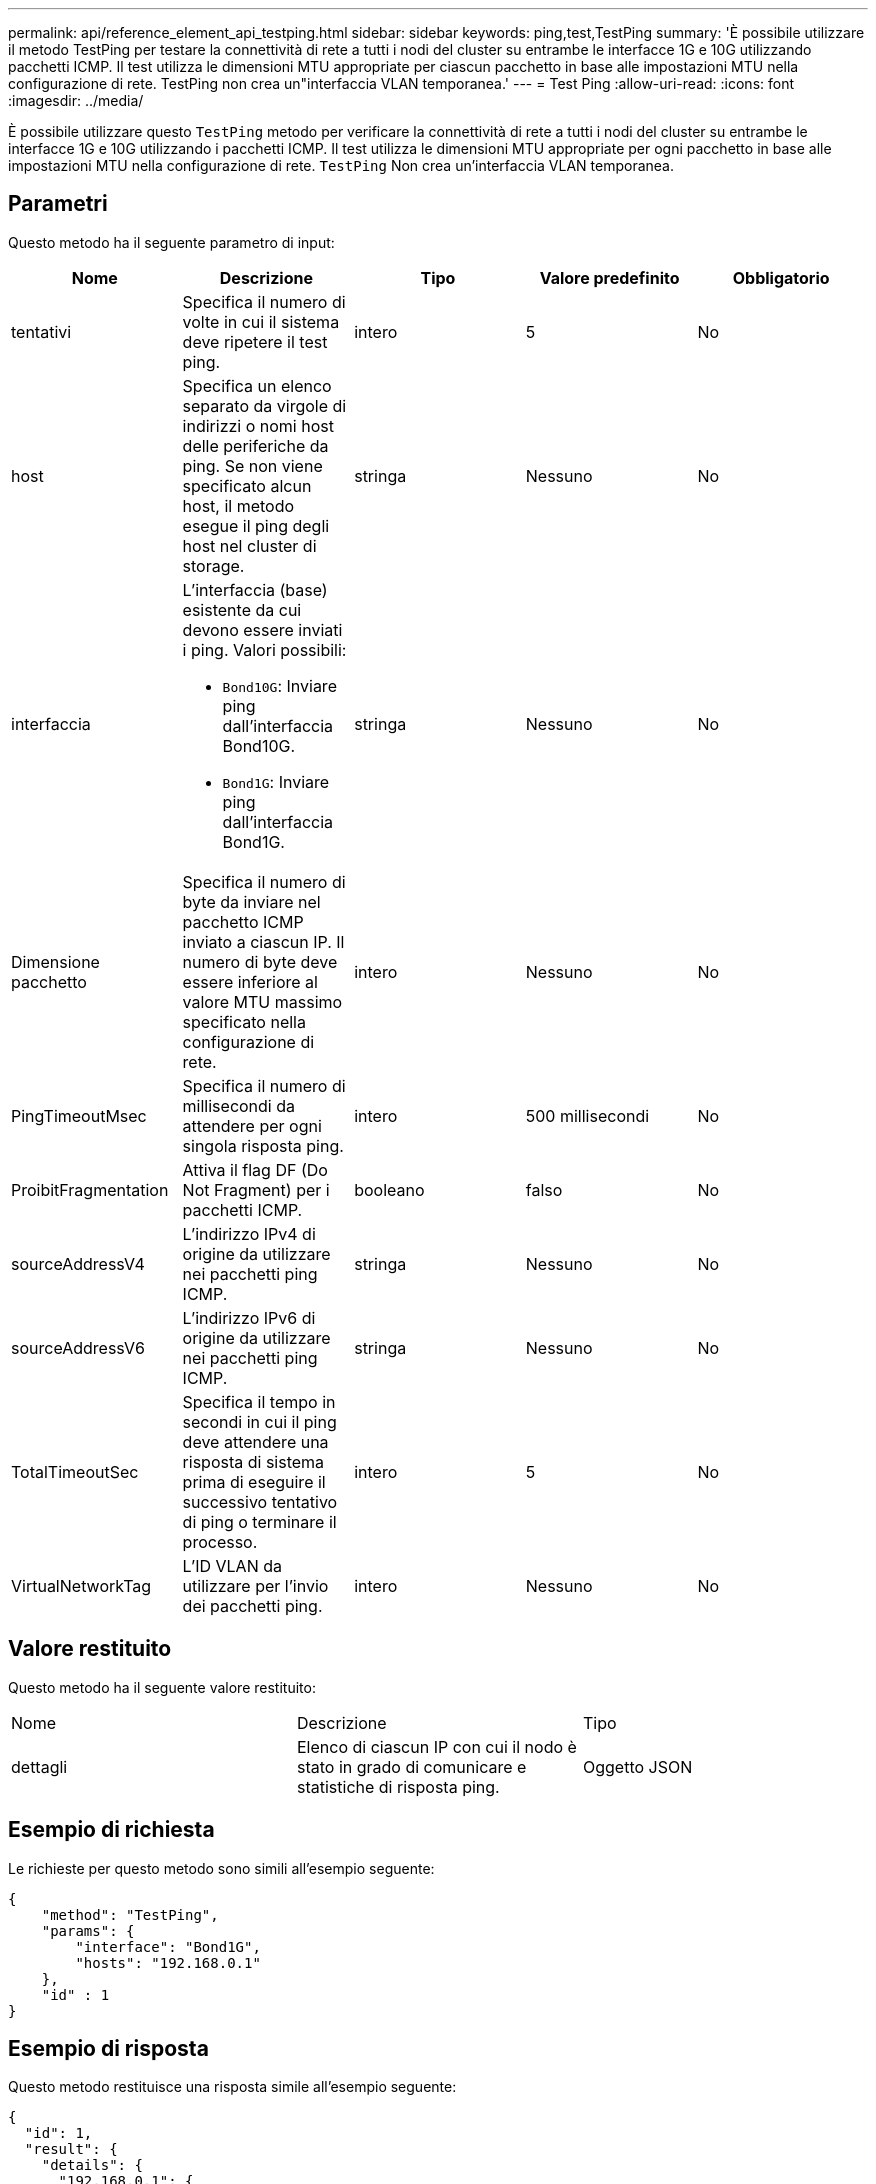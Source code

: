 ---
permalink: api/reference_element_api_testping.html 
sidebar: sidebar 
keywords: ping,test,TestPing 
summary: 'È possibile utilizzare il metodo TestPing per testare la connettività di rete a tutti i nodi del cluster su entrambe le interfacce 1G e 10G utilizzando pacchetti ICMP. Il test utilizza le dimensioni MTU appropriate per ciascun pacchetto in base alle impostazioni MTU nella configurazione di rete. TestPing non crea un"interfaccia VLAN temporanea.' 
---
= Test Ping
:allow-uri-read: 
:icons: font
:imagesdir: ../media/


[role="lead"]
È possibile utilizzare questo `TestPing` metodo per verificare la connettività di rete a tutti i nodi del cluster su entrambe le interfacce 1G e 10G utilizzando i pacchetti ICMP. Il test utilizza le dimensioni MTU appropriate per ogni pacchetto in base alle impostazioni MTU nella configurazione di rete. `TestPing` Non crea un'interfaccia VLAN temporanea.



== Parametri

Questo metodo ha il seguente parametro di input:

|===
| Nome | Descrizione | Tipo | Valore predefinito | Obbligatorio 


 a| 
tentativi
 a| 
Specifica il numero di volte in cui il sistema deve ripetere il test ping.
 a| 
intero
 a| 
5
 a| 
No



 a| 
host
 a| 
Specifica un elenco separato da virgole di indirizzi o nomi host delle periferiche da ping. Se non viene specificato alcun host, il metodo esegue il ping degli host nel cluster di storage.
 a| 
stringa
 a| 
Nessuno
 a| 
No



 a| 
interfaccia
 a| 
L'interfaccia (base) esistente da cui devono essere inviati i ping. Valori possibili:

* `Bond10G`: Inviare ping dall'interfaccia Bond10G.
* `Bond1G`: Inviare ping dall'interfaccia Bond1G.

 a| 
stringa
 a| 
Nessuno
 a| 
No



 a| 
Dimensione pacchetto
 a| 
Specifica il numero di byte da inviare nel pacchetto ICMP inviato a ciascun IP. Il numero di byte deve essere inferiore al valore MTU massimo specificato nella configurazione di rete.
 a| 
intero
 a| 
Nessuno
 a| 
No



 a| 
PingTimeoutMsec
 a| 
Specifica il numero di millisecondi da attendere per ogni singola risposta ping.
 a| 
intero
 a| 
500 millisecondi
 a| 
No



 a| 
ProibitFragmentation
 a| 
Attiva il flag DF (Do Not Fragment) per i pacchetti ICMP.
 a| 
booleano
 a| 
falso
 a| 
No



 a| 
sourceAddressV4
 a| 
L'indirizzo IPv4 di origine da utilizzare nei pacchetti ping ICMP.
 a| 
stringa
 a| 
Nessuno
 a| 
No



 a| 
sourceAddressV6
 a| 
L'indirizzo IPv6 di origine da utilizzare nei pacchetti ping ICMP.
 a| 
stringa
 a| 
Nessuno
 a| 
No



 a| 
TotalTimeoutSec
 a| 
Specifica il tempo in secondi in cui il ping deve attendere una risposta di sistema prima di eseguire il successivo tentativo di ping o terminare il processo.
 a| 
intero
 a| 
5
 a| 
No



 a| 
VirtualNetworkTag
 a| 
L'ID VLAN da utilizzare per l'invio dei pacchetti ping.
 a| 
intero
 a| 
Nessuno
 a| 
No

|===


== Valore restituito

Questo metodo ha il seguente valore restituito:

|===


| Nome | Descrizione | Tipo 


 a| 
dettagli
 a| 
Elenco di ciascun IP con cui il nodo è stato in grado di comunicare e statistiche di risposta ping.
 a| 
Oggetto JSON

|===


== Esempio di richiesta

Le richieste per questo metodo sono simili all'esempio seguente:

[listing]
----
{
    "method": "TestPing",
    "params": {
        "interface": "Bond1G",
        "hosts": "192.168.0.1"
    },
    "id" : 1
}
----


== Esempio di risposta

Questo metodo restituisce una risposta simile all'esempio seguente:

[listing]
----
{
  "id": 1,
  "result": {
    "details": {
      "192.168.0.1": {
        "individualResponseCodes": [
          "Success",
          "Success",
          "Success",
          "Success",
          "Success"
        ],
        "individualResponseTimes": [
          "00:00:00.000304",
          "00:00:00.000123",
          "00:00:00.000116",
          "00:00:00.000113",
          "00:00:00.000111"
        ],
        "individualStatus": [
          true,
          true,
          true,
          true,
          true
        ],
        "interface": "Bond1G",
        "responseTime": "00:00:00.000154",
        "sourceAddressV4": "192.168.0.5",
        "successful": true
      }
    },
    "duration": "00:00:00.001747",
    "result": "Passed"
  }
}
----


== Novità dalla versione

5,0
